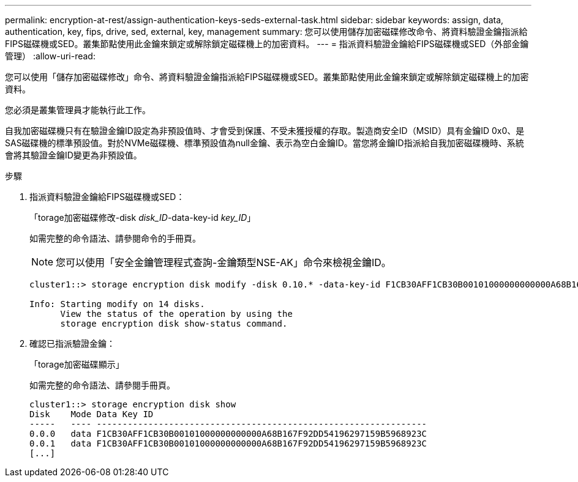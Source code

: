 ---
permalink: encryption-at-rest/assign-authentication-keys-seds-external-task.html 
sidebar: sidebar 
keywords: assign, data, authentication, key, fips, drive, sed, external, key, management 
summary: 您可以使用儲存加密磁碟修改命令、將資料驗證金鑰指派給FIPS磁碟機或SED。叢集節點使用此金鑰來鎖定或解除鎖定磁碟機上的加密資料。 
---
= 指派資料驗證金鑰給FIPS磁碟機或SED（外部金鑰管理）
:allow-uri-read: 


[role="lead"]
您可以使用「儲存加密磁碟修改」命令、將資料驗證金鑰指派給FIPS磁碟機或SED。叢集節點使用此金鑰來鎖定或解除鎖定磁碟機上的加密資料。

您必須是叢集管理員才能執行此工作。

自我加密磁碟機只有在驗證金鑰ID設定為非預設值時、才會受到保護、不受未獲授權的存取。製造商安全ID（MSID）具有金鑰ID 0x0、是SAS磁碟機的標準預設值。對於NVMe磁碟機、標準預設值為null金鑰、表示為空白金鑰ID。當您將金鑰ID指派給自我加密磁碟機時、系統會將其驗證金鑰ID變更為非預設值。

.步驟
. 指派資料驗證金鑰給FIPS磁碟機或SED：
+
「torage加密磁碟修改-disk _disk_ID_-data-key-id _key_ID_」

+
如需完整的命令語法、請參閱命令的手冊頁。

+
[NOTE]
====
您可以使用「安全金鑰管理程式查詢-金鑰類型NSE-AK」命令來檢視金鑰ID。

====
+
[listing]
----
cluster1::> storage encryption disk modify -disk 0.10.* -data-key-id F1CB30AFF1CB30B00101000000000000A68B167F92DD54196297159B5968923C

Info: Starting modify on 14 disks.
      View the status of the operation by using the
      storage encryption disk show-status command.
----
. 確認已指派驗證金鑰：
+
「torage加密磁碟顯示」

+
如需完整的命令語法、請參閱手冊頁。

+
[listing]
----
cluster1::> storage encryption disk show
Disk    Mode Data Key ID
-----   ---- ----------------------------------------------------------------
0.0.0   data F1CB30AFF1CB30B00101000000000000A68B167F92DD54196297159B5968923C
0.0.1   data F1CB30AFF1CB30B00101000000000000A68B167F92DD54196297159B5968923C
[...]
----

